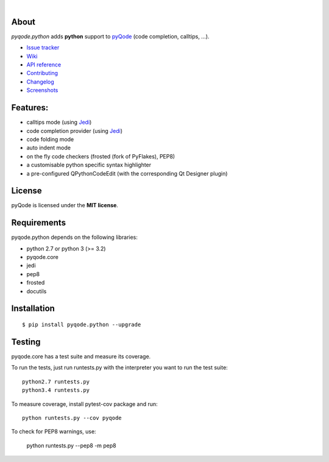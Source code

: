 .. image:: https://raw.githubusercontent.com/pyQode/pyQode/master/media/pyqode-banner.png

|

.. image:: https://img.shields.io/pypi/v/pyqode.python.svg
   :target: https://pypi.python.org/pypi/pyqode.python/
   :alt: Latest PyPI version

.. image:: https://img.shields.io/pypi/dm/pyqode.python.svg
   :target: https://pypi.python.org/pypi/pyqode.python/
   :alt: Number of PyPI downloads

.. image:: https://img.shields.io/pypi/l/pyqode.python.svg

.. image:: https://travis-ci.org/pyQode/pyqode.python.svg?branch=master
   :target: https://travis-ci.org/pyQode/pyqode.python
   :alt: Travis-CI build status


.. image:: https://coveralls.io/repos/pyQode/pyqode.python/badge.svg?branch=master
   :target: https://coveralls.io/r/pyQode/pyqode.python?branch=master
   :alt: Coverage Status


About
-----

*pyqode.python* adds **python** support to `pyQode`_ (code completion,
calltips, ...).

- `Issue tracker`_
- `Wiki`_
- `API reference`_
- `Contributing`_
- `Changelog`_
- `Screenshots`_


Features:
---------

* calltips mode (using `Jedi`_)
* code completion provider (using `Jedi`_)
* code folding mode
* auto indent mode
* on the fly code checkers (frosted (fork of PyFlakes), PEP8)
* a customisable python specific syntax highlighter
* a pre-configured QPythonCodeEdit (with the corresponding Qt Designer plugin)

License
-------

pyQode is licensed under the **MIT license**.

Requirements
------------

pyqode.python depends on the following libraries:

- python 2.7 or python 3 (>= 3.2)
- pyqode.core
- jedi
- pep8
- frosted
- docutils

Installation
------------

::

    $ pip install pyqode.python --upgrade


Testing
-------

pyqode.core has a test suite and measure its coverage.

To run the tests, just run runtests.py with the interpreter you want
to run the test suite::

    python2.7 runtests.py
    python3.4 runtests.py

To measure coverage, install pytest-cov package and run::

    python runtests.py --cov pyqode

To check for PEP8 warnings, use:

    python runtests.py --pep8 -m pep8

.. _Screenshots: https://github.com/pyQode/pyQode/wiki/Screenshots-and-videos#pyqodepython-screenshots
.. _Issue tracker: https://github.com/pyQode/pyQode/issues
.. _Wiki: https://github.com/pyQode/pyQode/wiki
.. _API reference: https://pythonhosted.org/pyqode.python/
.. _pyQode: https://github.com/pyQode/pyQode
.. _Jedi: https://github.com/davidhalter/jedi
.. _Changelog: https://github.com/pyQode/pyqode.python/blob/master/CHANGELOG.rst
.. _Contributing: https://github.com/pyQode/pyqode.python/blob/master/CONTRIBUTING.rst
